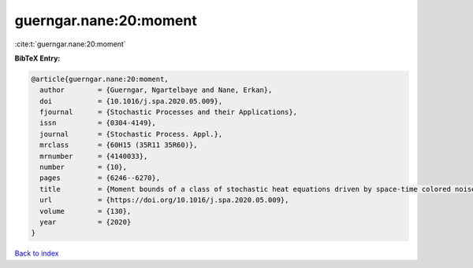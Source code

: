 guerngar.nane:20:moment
=======================

:cite:t:`guerngar.nane:20:moment`

**BibTeX Entry:**

.. code-block:: bibtex

   @article{guerngar.nane:20:moment,
     author        = {Guerngar, Ngartelbaye and Nane, Erkan},
     doi           = {10.1016/j.spa.2020.05.009},
     fjournal      = {Stochastic Processes and their Applications},
     issn          = {0304-4149},
     journal       = {Stochastic Process. Appl.},
     mrclass       = {60H15 (35R11 35R60)},
     mrnumber      = {4140033},
     number        = {10},
     pages         = {6246--6270},
     title         = {Moment bounds of a class of stochastic heat equations driven by space-time colored noise in bounded domains},
     url           = {https://doi.org/10.1016/j.spa.2020.05.009},
     volume        = {130},
     year          = {2020}
   }

`Back to index <../By-Cite-Keys.html>`_
